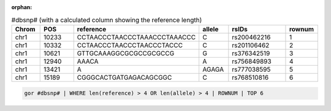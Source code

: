 :orphan:

.. list-table:: #dbsnp# (with a calculated column showing the reference length)
   :widths: 5  10 5  5  15 5
   :header-rows: 1

   * - Chrom
     - POS
     - reference
     - allele
     - rsIDs
     - rownum
   * - chr1
     - 10233
     - CCTAACCCTAACCCTAAACCCTAAACCC
     - C
     - rs200462216
     - 1
   * - chr1
     - 10332
     - CCTAACCCTAACCCTAACCCTACCC
     - C
     - rs201106462
     - 2
   * - chr1
     - 10621
     - GTTGCAAAGGCGCGCCGCGCCG
     - G
     - rs376342519
     - 3
   * - chr1
     - 12940
     - AAACA
     - A
     - rs756849893
     - 4
   * - chr1
     - 13421
     - A
     - AGAGA
     - rs777038595
     - 5
   * - chr1
     - 15189
     - CGGGCACTGATGAGACAGCGGC
     - C
     - rs768510816
     - 6

.. code-block:: gor

   gor #dbsnp# | WHERE len(reference) > 4 OR len(allele) > 4 | ROWNUM | TOP 6